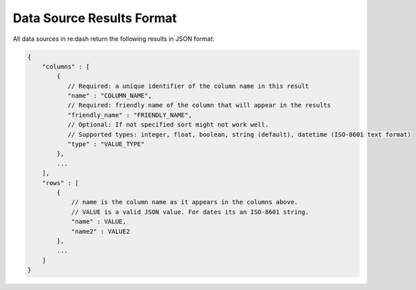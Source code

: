 Data Source Results Format
==========================

All data sources in re:dash return the following results in JSON format:

.. code:: javascript

    {
        "columns" : [
            {
               // Required: a unique identifier of the column name in this result
               "name" : "COLUMN_NAME",
               // Required: friendly name of the column that will appear in the results
               "friendly_name" : "FRIENDLY_NAME",
               // Optional: If not specified sort might not work well.
               // Supported types: integer, float, boolean, string (default), datetime (ISO-8601 text format)
               "type" : "VALUE_TYPE"
            },
            ...
        ],
        "rows" : [
            {
                // name is the column name as it appears in the columns above.
                // VALUE is a valid JSON value. For dates its an ISO-8601 string.
                "name" : VALUE,
                "name2" : VALUE2
            },
            ...
        ]
    }
